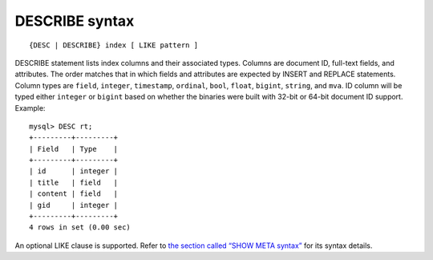 DESCRIBE syntax
---------------

::


    {DESC | DESCRIBE} index [ LIKE pattern ]

DESCRIBE statement lists index columns and their associated types.
Columns are document ID, full-text fields, and attributes. The order
matches that in which fields and attributes are expected by INSERT and
REPLACE statements. Column types are ``field``, ``integer``,
``timestamp``, ``ordinal``, ``bool``, ``float``, ``bigint``, ``string``,
and ``mva``. ID column will be typed either ``integer`` or ``bigint``
based on whether the binaries were built with 32-bit or 64-bit document
ID support. Example:

::


    mysql> DESC rt;
    +---------+---------+
    | Field   | Type    |
    +---------+---------+
    | id      | integer |
    | title   | field   |
    | content | field   |
    | gid     | integer |
    +---------+---------+
    4 rows in set (0.00 sec)

An optional LIKE clause is supported. Refer to `the section called “SHOW
META syntax” <../show_meta_syntax.md>`__ for its syntax details.

